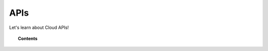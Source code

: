 .. Copyright (C) 2020 Wazuh, Inc.

.. _cloud_apis:

APIs
====

.. meta::
  :description: Learn about Cloud APIs

Let's learn about Cloud APIs!

.. topic:: Contents

   .. toctree::
      storage-api
